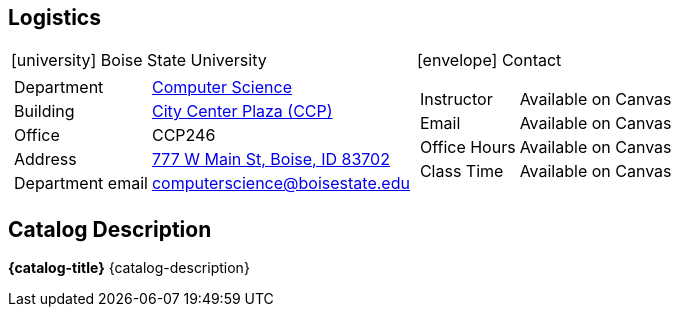 == Logistics

[cols="a,a"]
|===
| icon:university[]  Boise State University | icon:envelope[] Contact
|
[horizontal]
Department:: https://www.boisestate.edu/coen-cs/[Computer Science]
Building:: https://www.boisestate.edu/coen-cs/currentstudents/aboutccp/[City Center Plaza (CCP)]
Office:: CCP246
Address:: https://www.google.com/maps/place/777+W+Main+St,+Boise,+ID+83702/@43.6152228,-116.2057248,17z/data=!3m1!4b1!4m6!3m5!1s0x54aef8e4e8e75a1d:0xf034e272f3bd83d9!8m2!3d43.6152228!4d-116.2035361!16s%2Fg%2F11dzp1dc67[777 W Main St, Boise, ID 83702]
Department email:: computerscience@boisestate.edu
|
[horizontal]
Instructor:: Available on Canvas
Email:: Available on Canvas
Office Hours:: Available on Canvas
Class Time:: Available on Canvas
|===

== Catalog Description

**{catalog-title}** {catalog-description}